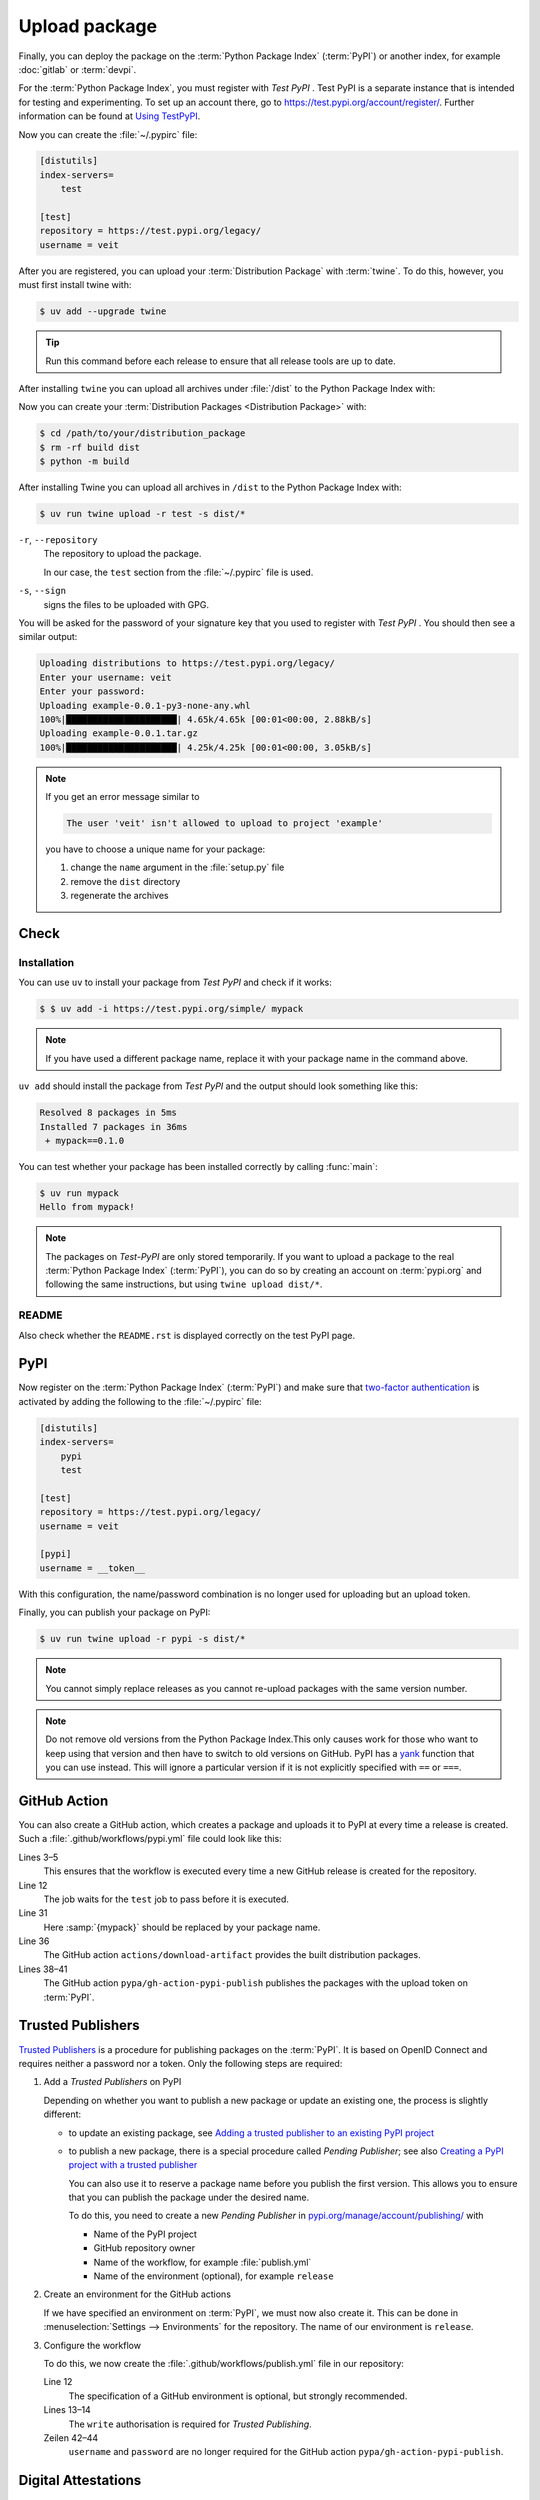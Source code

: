 Upload package
==============

Finally, you can deploy the package on the :term:`Python Package Index`
(:term:`PyPI`) or another index, for example :doc:`gitlab` or :term:`devpi`.

For the :term:`Python Package Index`, you must register with *Test PyPI* . Test
PyPI is a separate instance that is intended for testing and experimenting. To
set up an account there, go to https://test.pypi.org/account/register/. Further
information can be found at `Using
TestPyPI <https://packaging.python.org/en/latest/guides/using-testpypi/>`_.

Now you can create the :file:`~/.pypirc` file:

.. code-block:: ini

    [distutils]
    index-servers=
        test

    [test]
    repository = https://test.pypi.org/legacy/
    username = veit

.. seealso::
    If you’d like to automate PyPI registration, read `Careful With That PyPI
    <https://glyph.twistedmatrix.com/2017/10/careful-with-that-pypi.html>`_.

After you are registered, you can upload your :term:`Distribution Package` with
:term:`twine`. To do this, however, you must first install twine with:

.. code-block:: console

        $ uv add --upgrade twine

.. tip::
   Run this command before each release to ensure that all release tools are up
   to date.

After installing ``twine`` you can upload all archives under :file:`/dist` to
the Python Package Index with:

Now you can create your :term:`Distribution Packages <Distribution Package>`
with:

.. code-block:: console

    $ cd /path/to/your/distribution_package
    $ rm -rf build dist
    $ python -m build

After installing Twine you can upload all archives in ``/dist`` to the Python
Package Index with:

.. code-block:: console

    $ uv run twine upload -r test -s dist/*

``-r``, ``--repository``
    The repository to upload the package.

    In our case, the ``test`` section from the :file:`~/.pypirc` file is used.

``-s``, ``--sign``
    signs the files to be uploaded with GPG.

You will be asked for the password of your signature key that you used to
register with *Test PyPI* . You should then see a similar output:

.. code-block:: console

    Uploading distributions to https://test.pypi.org/legacy/
    Enter your username: veit
    Enter your password:
    Uploading example-0.0.1-py3-none-any.whl
    100%|█████████████████████| 4.65k/4.65k [00:01<00:00, 2.88kB/s]
    Uploading example-0.0.1.tar.gz
    100%|█████████████████████| 4.25k/4.25k [00:01<00:00, 3.05kB/s]

.. note::
   If you get an error message similar to

   .. code-block:: console

      The user 'veit' isn't allowed to upload to project 'example'

   you have to choose a unique name for your package:

   #. change the ``name`` argument in the :file:`setup.py` file
   #. remove the ``dist`` directory
   #. regenerate the archives

Check
-----

Installation
~~~~~~~~~~~~

You can use ``uv`` to install your package from *Test PyPI* and check if it
works:

.. code-block:: console

    $ $ uv add -i https://test.pypi.org/simple/ mypack

.. note::
   If you have used a different package name, replace it with your package name
   in the command above.

``uv add`` should install the package from *Test PyPI* and the output should
look something like this:

.. code-block:: console

   Resolved 8 packages in 5ms
   Installed 7 packages in 36ms
    + mypack==0.1.0

You can test whether your package has been installed correctly by calling
:func:`main`:

.. code-block:: console

   $ uv run mypack
   Hello from mypack!

.. note::

   The packages on *Test-PyPI* are only stored temporarily. If you want to
   upload a package to the real :term:`Python Package Index` (:term:`PyPI`),
   you can do so by creating an account on :term:`pypi.org` and following the
   same instructions, but using ``twine upload dist/*``.

README
~~~~~~

Also check whether the ``README.rst`` is displayed correctly on the test PyPI
page.

PyPI
----

Now register on the :term:`Python Package Index` (:term:`PyPI`) and make sure
that `two-factor authentication
<https://blog.python.org/2019/05/use-two-factor-auth-to-improve-your.html>`_
is activated by adding the following to the :file:`~/.pypirc` file:

.. code-block:: ini

   [distutils]
   index-servers=
       pypi
       test

   [test]
   repository = https://test.pypi.org/legacy/
   username = veit

   [pypi]
   username = __token__

With this configuration, the name/password combination is no longer used for
uploading but an upload token.

.. seealso::
   * `PyPI now supports uploading via API token
     <https://pyfound.blogspot.com/2019/07/pypi-now-supports-uploading-via-api.html>`_
   * `What is two factor authentication and how does it work on PyPI?
     <https://pypi.org/help/#twofa>`_

Finally, you can publish your package on PyPI:

.. code-block:: console

   $ uv run twine upload -r pypi -s dist/*

.. note::
   You cannot simply replace releases as you cannot re-upload packages with the
   same version number.

.. note::
   Do not remove old versions from the Python Package Index.This only causes
   work for those who want to keep using that version and then have to switch
   to old versions on GitHub. PyPI has a `yank
   <https://pypi.org/help/#yanked>`_ function that you can use instead. This
   will ignore a particular version if it is not explicitly specified with
   ``==`` or ``===``.

.. seealso::
   * `PyPI Release Checklist
     <https://cookiecutter-namespace-template.readthedocs.io/en/latest/pypi-release-checklist.html>`_

.. _pypi_github_action:

GitHub Action
-------------

You can also create a GitHub action, which creates a package and uploads it to
PyPI at every time a release is created. Such a
:file:`.github/workflows/pypi.yml` file could look like this:

.. code-block:: yaml
   :caption: .github/workflows/pypi.yml
   :linenos:
   :emphasize-lines: 3-5, 12, 31, 36, 38-

   name: Publish Python Package

    on:
      release:
        types: [created]

   jobs:
     test:
       …
     package-and-deploy:
       runs-on: ubuntu-latest
       needs: [test]
       steps:
       - name: Checkout
         uses: actions/checkout@v4
         with:
           fetch-depth: 0
       - name: Set up Python
         uses: actions/setup-python@v5
         with:
           python-version-file: .python-version
           cache-dependency-path: '**/pyproject.toml'
       - name: Setup cached uv
         uses: hynek/setup-cached-uv@v2
       - name: Create venv and install twine
         run: |
           uv venv
           echo "$PWD/.venv/bin" >> $GITHUB_PATH
           uv add --upgrade twine
       - name: Build
         run: |
           uv build
       - name: Retrieve and publish
         steps:
         - name: Retrieve release distributions
           uses: actions/download-artifact@v4
         - name: Publish package distributions to PyPI
           uses: pypa/gh-action-pypi-publish@release/v1
           with:
             username: __token__
             password: ${{ secrets.PYPI_TOKEN }}

Lines 3–5
    This ensures that the workflow is executed every time a new GitHub
    release is created for the repository.
Line 12
    The job waits for the ``test`` job to pass before it is executed.
Line 31
    Here :samp:`{mypack}` should be replaced by your package name.
Line 36
    The GitHub action ``actions/download-artifact`` provides the built
    distribution packages.
Lines 38–41
    The GitHub action ``pypa/gh-action-pypi-publish`` publishes the packages
    with the upload token on :term:`PyPI`.

.. seealso::

   * `GitHub Actions <https://docs.github.com/en/actions>`_

.. _trusted_publishers:

Trusted Publishers
------------------

`Trusted Publishers <https://docs.pypi.org/trusted-publishers/>`_ is a procedure
for publishing packages on the :term:`PyPI`. It is based on OpenID Connect and
requires neither a password nor a token. Only the following steps are required:

#. Add a *Trusted Publishers* on PyPI

   Depending on whether you want to publish a new package or update an existing
   one, the process is slightly different:

   * to update an existing package, see `Adding a trusted publisher to an
     existing PyPI project
     <https://docs.pypi.org/trusted-publishers/adding-a-publisher/>`_
   * to publish a new package, there is a special procedure called *Pending
     Publisher*; see also `Creating a PyPI project with a trusted publisher
     <https://docs.pypi.org/trusted-publishers/creating-a-project-through-oidc/>`_

     You can also use it to reserve a package name before you publish the first
     version. This allows you to ensure that you can publish the package under
     the desired name.

     To do this, you need to create a new *Pending Publisher* in
     `pypi.org/manage/account/publishing/
     <https://pypi.org/manage/account/publishing/>`_ with

     * Name of the PyPI project
     * GitHub repository owner
     * Name of the workflow, for example :file:`publish.yml`
     * Name of the environment (optional), for example ``release``

#. Create an environment for the GitHub actions

   If we have specified an environment on :term:`PyPI`, we must now also create
   it. This can be done in :menuselection:`Settings --> Environments` for the
   repository. The name of our environment is ``release``.

#. Configure the workflow

   To do this, we now create the :file:`.github/workflows/publish.yml` file in
   our repository:

   .. code-block:: diff
      :caption: .github/workflows/pypi.yml
      :lineno-start: 10
      :emphasize-lines: 3, 4-5

          package-and-deploy:
            runs-on: ubuntu-latest
        +   environment: release
        +   permissions:
        +     id-token: write
            needs: [test]
            steps:

   Line 12
       The specification of a GitHub environment is optional, but strongly
       recommended.
   Lines 13–14
       The ``write`` authorisation is required for *Trusted Publishing*.

   Zeilen 42–44
       ``username`` and ``password`` are no longer required for the GitHub
       action ``pypa/gh-action-pypi-publish``.

       .. code-block:: diff
          :lineno-start: 40
          :emphasize-lines: 3-

             - name: Publish package distributions to PyPI
               uses: pypa/gh-action-pypi-publish@release/v1
          -    with:
          -      username: __token__
          -      password: ${{ secrets.PYPI_TOKEN }}

.. _digital-attestations:

Digital Attestations
--------------------

Since 14 November 2024, :term:`PyPI` also supports :pep:`740` with `Digital
Attestations <https://docs.pypi.org/attestations/>`_. PyPI uses the
`in-toto Attestation Framework <https://github.com/in-toto/attestation>`_ to
generate the Digital Attestations `SLSA Provenance
<https://slsa.dev/spec/v1.0/provenance>`_ and `PyPI Publish Attestation (v1)
<https://docs.pypi.org/attestations/publish/v1/>`_.

The creation and publication takes place by default, provided that
:ref:`Trusted Publishing <trusted_publishers>` and the GitHub action
`pypa/gh-action-pypi-publish <https://github.com/pypa/gh-action-pypi-publish>`_
are used for publishing:

.. code-block:: yaml
   :caption: .github/workflows/pypi.yml

   jobs:
     pypi-publish:
       name: Upload release to PyPI
       runs-on: ubuntu-latest
       environment:
         name: pypi
         url: https://pypi.org/p/{YOUR-PYPI-PROJECT-NAME}
       permissions:
         id-token: write
       steps:
       - name: Publish package distributions to PyPI
         uses: pypa/gh-action-pypi-publish@release/v1

.. note::
   Support for the automatic creation of digital attestations and publishing
   from other Trusted Publisher environments is planned.

.. seealso::
   `PyPI now supports digital attestations
   <https://blog.pypi.org/posts/2024-11-14-pypi-now-supports-digital-attestations/>`_
